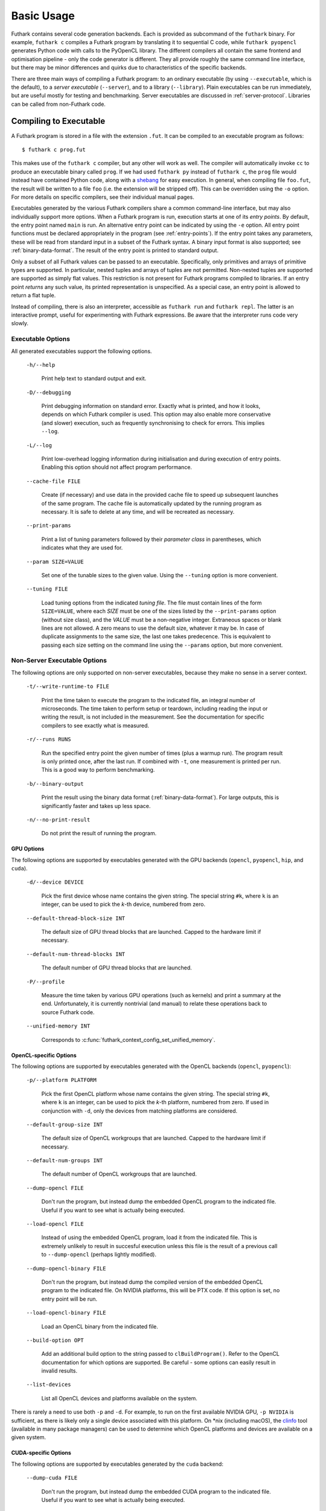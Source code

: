 .. _usage:

Basic Usage
===========

Futhark contains several code generation backends.  Each is provided
as subcommand of the ``futhark`` binary.  For example, ``futhark c``
compiles a Futhark program by translating it to sequential C code,
while ``futhark pyopencl`` generates Python code with calls to the
PyOpenCL library.  The different compilers all contain the same
frontend and optimisation pipeline - only the code generator is
different.  They all provide roughly the same command line interface,
but there may be minor differences and quirks due to characteristics
of the specific backends.

There are three main ways of compiling a Futhark program: to an
ordinary executable (by using ``--executable``, which is the default),
to a *server executable* (``--server``), and to a library
(``--library``).  Plain executables can be run immediately, but are
useful mostly for testing and benchmarking.  Server executables are
discussed in :ref:`server-protocol`. Libraries can be called from
non-Futhark code.

.. _executable:

Compiling to Executable
-----------------------

A Futhark program is stored in a file with the extension ``.fut``.  It
can be compiled to an executable program as follows::

  $ futhark c prog.fut

This makes use of the ``futhark c`` compiler, but any other will work
as well.  The compiler will automatically invoke ``cc`` to produce an
executable binary called ``prog``.  If we had used ``futhark py``
instead of ``futhark c``, the ``prog`` file would instead have
contained Python code, along with a `shebang`_ for easy execution.  In
general, when compiling file ``foo.fut``, the result will be written
to a file ``foo`` (i.e. the extension will be stripped off).  This can
be overridden using the ``-o`` option.  For more details on specific
compilers, see their individual manual pages.

.. _shebang: https://en.wikipedia.org/wiki/Shebang_%28Unix%29

Executables generated by the various Futhark compilers share a common
command-line interface, but may also individually support more
options.  When a Futhark program is run, execution starts at one of
its *entry points*.  By default, the entry point named ``main`` is
run.  An alternative entry point can be indicated by using the ``-e``
option.  All entry point functions must be declared appropriately in
the program (see :ref:`entry-points`).  If the entry point takes any
parameters, these will be read from standard input in a subset of the
Futhark syntax.  A binary input format is also supported; see
:ref:`binary-data-format`.  The result of the entry point is printed
to standard output.

Only a subset of all Futhark values can be passed to an executable.
Specifically, only primitives and arrays of primitive types are
supported.  In particular, nested tuples and arrays of tuples are not
permitted.  Non-nested tuples are supported are supported as simply
flat values.  This restriction is not present for Futhark programs
compiled to libraries.  If an entry point *returns* any such value,
its printed representation is unspecified.  As a special case, an
entry point is allowed to return a flat tuple.

Instead of compiling, there is also an interpreter, accessible as
``futhark run`` and ``futhark repl``.  The latter is an interactive
prompt, useful for experimenting with Futhark expressions.  Be aware
that the interpreter runs code very slowly.

.. _executable-options:

Executable Options
^^^^^^^^^^^^^^^^^^

All generated executables support the following options.

  ``-h/--help``

    Print help text to standard output and exit.

  ``-D/--debugging``

    Print debugging information on standard error.  Exactly what is
    printed, and how it looks, depends on which Futhark compiler is
    used.  This option may also enable more conservative (and slower)
    execution, such as frequently synchronising to check for errors.
    This implies ``--log``.

  ``-L/--log``

    Print low-overhead logging information during initialisation and
    during execution of entry points.  Enabling this option should not
    affect program performance.

  ``--cache-file FILE``

    Create (if necessary) and use data in the provided cache file to
    speed up subsequent launches of the same program.  The cache file
    is automatically updated by the running program as necessary.  It
    is safe to delete at any time, and will be recreated as necessary.

  ``--print-params``

    Print a list of tuning parameters followed by their *parameter
    class* in parentheses, which indicates what they are used for.

  ``--param SIZE=VALUE``

    Set one of the tunable sizes to the given value.  Using the
    ``--tuning`` option is more convenient.

  ``--tuning FILE``

    Load tuning options from the indicated *tuning file*.  The file
    must contain lines of the form ``SIZE=VALUE``, where each *SIZE*
    must be one of the sizes listed by the ``--print-params`` option
    (without size class), and the *VALUE* must be a non-negative
    integer.  Extraneous spaces or blank lines are not allowed.  A zero
    means to use the default size, whatever it may be.  In case of
    duplicate assignments to the same size, the last one takes
    predecence.  This is equivalent to passing each size setting on
    the command line using the ``--params`` option, but more convenient.

Non-Server Executable Options
^^^^^^^^^^^^^^^^^^^^^^^^^^^^^

The following options are only supported on non-server executables,
because they make no sense in a server context.

  ``-t/--write-runtime-to FILE``

    Print the time taken to execute the program to the indicated file,
    an integral number of microseconds.  The time taken to perform setup
    or teardown, including reading the input or writing the result, is
    not included in the measurement.  See the documentation for specific
    compilers to see exactly what is measured.

  ``-r/--runs RUNS``

    Run the specified entry point the given number of times (plus a
    warmup run).  The program result is only printed once, after the
    last run.  If combined with ``-t``, one measurement is printed per
    run.  This is a good way to perform benchmarking.

  ``-b/--binary-output``

    Print the result using the binary data format
    (:ref:`binary-data-format`).  For large outputs, this is
    significantly faster and takes up less space.

  ``-n/--no-print-result``

    Do not print the result of running the program.

GPU Options
~~~~~~~~~~~

The following options are supported by executables generated with the
GPU backends (``opencl``, ``pyopencl``, ``hip``, and ``cuda``).

  ``-d/--device DEVICE``

    Pick the first device whose name contains the given string.  The
    special string ``#k``, where ``k`` is an integer, can be used to
    pick the *k*-th device, numbered from zero.

  ``--default-thread-block-size INT``

    The default size of GPU thread blocks that are launched. Capped to
    the hardware limit if necessary.

  ``--default-num-thread-blocks INT``

    The default number of GPU thread blocks that are launched.

  ``-P/--profile``

    Measure the time taken by various GPU operations (such as kernels)
    and print a summary at the end.  Unfortunately, it is currently
    nontrivial (and manual) to relate these operations back to source
    Futhark code.

  ``--unified-memory INT``

    Corresponds to
    :c:func:`futhark_context_config_set_unified_memory`.

OpenCL-specific Options
~~~~~~~~~~~~~~~~~~~~~~~

The following options are supported by executables generated with the
OpenCL backends (``opencl``, ``pyopencl``):

  ``-p/--platform PLATFORM``

    Pick the first OpenCL platform whose name contains the given
    string.  The special string ``#k``, where ``k`` is an integer, can
    be used to pick the *k*-th platform, numbered from zero.  If used
    in conjunction with ``-d``, only the devices from matching
    platforms are considered.

  ``--default-group-size INT``

    The default size of OpenCL workgroups that are launched.  Capped
    to the hardware limit if necessary.

  ``--default-num-groups INT``

    The default number of OpenCL workgroups that are launched.

  ``--dump-opencl FILE``

    Don't run the program, but instead dump the embedded OpenCL
    program to the indicated file.  Useful if you want to see what is
    actually being executed.

  ``--load-opencl FILE``

    Instead of using the embedded OpenCL program, load it from the
    indicated file.  This is extremely unlikely to result in succesful
    execution unless this file is the result of a previous call to
    ``--dump-opencl`` (perhaps lightly modified).

  ``--dump-opencl-binary FILE``

    Don't run the program, but instead dump the compiled version of
    the embedded OpenCL program to the indicated file.  On NVIDIA
    platforms, this will be PTX code.  If this option is set, no entry
    point will be run.

  ``--load-opencl-binary FILE``

    Load an OpenCL binary from the indicated file.

  ``--build-option OPT``

    Add an additional build option to the string passed to
    ``clBuildProgram()``.  Refer to the OpenCL documentation for which
    options are supported.  Be careful - some options can easily
    result in invalid results.

  ``--list-devices``

    List all OpenCL devices and platforms available on the system.

There is rarely a need to use both ``-p`` and ``-d``.  For example, to
run on the first available NVIDIA GPU, ``-p NVIDIA`` is sufficient, as
there is likely only a single device associated with this platform.
On \*nix (including macOS), the `clinfo
<https://github.com/Oblomov/clinfo>`_ tool (available in many package
managers) can be used to determine which OpenCL platforms and devices
are available on a given system.

CUDA-specific Options
~~~~~~~~~~~~~~~~~~~~~

The following options are supported by executables generated by the
``cuda`` backend:

  ``--dump-cuda FILE``

    Don't run the program, but instead dump the embedded CUDA program
    to the indicated file.  Useful if you want to see what is actually
    being executed.

  ``--load-cuda FILE``

    Instead of using the embedded CUDA program, load it from the
    indicated file.  This is extremely unlikely to result in succesful
    execution unless this file is the result of a previous call to
    ``--dump-cuda`` (perhaps lightly modified).

  ``--dump-ptx FILE``

    As ``--dump-cuda``, but dumps the compiled PTX code instead.

  ``--load-ptx FILE``

    Instead of using the embedded CUDA program, load compiled PTX code
    from the indicated file.

  ``--nvrtc-option OPT``

    Add the given option to the command line used to compile CUDA
    kernels with NVRTC.  The list of supported options varies with the
    CUDA version but can be `found in the NVRTC
    documentation
    <https://docs.nvidia.com/cuda/nvrtc/index.html#group__options>`_.

For convenience, CUDA executables also accept the same
``--default-num-groups`` and ``--default-group-size`` options that the
OpenCL backend uses.  These then refer to grid size and thread block
size, respectively.

Multicore options
~~~~~~~~~~~~~~~~~

The following options are supported by executables generated by the
``multicore`` backend:

  ``--num-threads INT``

    The number of threads used to run parallel operations.  If set to
    a value less than ``1``, then the runtime system will use one
    thread per detected core.

  ``-P/--profile``

    Measure the time taken by various parallel sections and print a
    summary at the end.  Unfortunately, it is currently nontrivial
    (and manual) to relate these operations back to source Futhark
    code.

Compiling to Library
--------------------

While compiling a Futhark program to an executable is useful for
testing, it is not suitable for production use.  Instead, a Futhark
program should be compiled into a reusable library in some target
language, enabling integration into a larger program.

General Concerns
^^^^^^^^^^^^^^^^

Futhark entry points are mapped to some form of function or method in
the target language.  Generally, an entry point taking *n* parameters
will result in a function taking *n* parameters.  If the entry point
returns an *m*-element tuple, then the function will return *m* values
(although the tuple can be replaced with a single opaque value, see
below).  Extra parameters may be added to pass in context data, or
*out*-parameters for writing the result, for target languages that do
not support multiple return values from functions.

The entry point should have a name that is also a valid identifier in
the target language (usually C).

Not all Futhark types can be mapped cleanly to the target language.
Arrays of tuples, for example, are a common issue.  In such cases,
*opaque types* are used in the generated code.  Values of these types
cannot be directly inspected, but can be passed back to Futhark entry
points.  In the general case, these types will be named with a random
hash.  However, if you insert an explicit type annotation (and the
type name contains only characters valid for identifiers for the used
backend), the indicated name will be used.  Note that arrays contain
brackets, which are usually not valid in identifiers.  Defining and
using a type abbreviation is the best way around this.

.. _valuemapping:

Value Mapping
~~~~~~~~~~~~~

The rules for how Futhark values are mapped to target language values
are as follows:

* Primitive types or arrays of primitive types are mapped
  transparently (although for the C backends, this still involves a
  distinct type for arrays).

* All other types are mapped to an opaque type.  Use a type ascription
  with a type abbreviation to give it a specific name, otherwise one
  will be generated.

Return types follow these rules, with one addition:

* If the return type is an *m*-element tuple, then the function
  returns *m* values, mapped according to the rules above (but not
  including this one - nested tuples are not mapped directly).  This
  rule does not apply when the entry point has been given a return
  type ascription that is not syntactically a tuple type.

.. _api-consumption:

Consumption and Aliasing
~~~~~~~~~~~~~~~~~~~~~~~~

Futhark's support for :ref:`in-place-updates` has implications for the
generated API.  Unfortunately, The type system of most languages
(e.g. C) is not rich enough to express the rules, so they are not
statically (or currently even dynamically checked).  Since Futhark
will never infer a unique/consuming type for an entry point parameter,
this section can be ignored unless uniqueness annotations have been
manually added to the entry points parameter types.  The rules are
essentially the same as in the language itself:

1. Each entry point input parameter is either *consuming* or
   *nonconsuming* (the default).  This corresponds to unique and
   nonunique types in the original Futhark program.  A value passed
   for a consuming parameter is considered *consumed*, now has an
   unspecified value, and may never be used again.  It must still be
   manually freed, if applicable.
   Further, any *aliases* of that value are also considered consumed
   and may not be used.

2. Each entry point output is either *unique* or *nonunique*.  A
   unique output has no aliases.  A nonunique output aliases *every*
   nonconsuming input parameter.

Note that these distinctions are currently usually not visible in the
generated API, and so correct usage requires knowledge of the original
types in the Futhark function.  The safest strategy is to not expose
unique types in entry points.

Generating C
^^^^^^^^^^^^

A Futhark program ``futlib.fut`` can be compiled to reusable C code
using either::

  $ futhark c --library futlib.fut

Or::

  $ futhark opencl --library futlib.fut

This produces three files in the current directory: ``futlib.c``,
``futlib.h``, and ``futlib.json`` ( see :ref:`manifest` for more on
the latter).

If we wish (and are on a Unix system), we can then compile
``futlib.c`` to an object file like this::

  $ gcc futlib.c -c

This produces a file ``futlib.o`` that can then be linked with the
main application.  Details of how to link the generated code with
other C code is highly system-dependent, and outside the scope of this
manual.  On Unix, we can simply add ``futlib.o`` to the final compiler
or linker command line::

  $ gcc main.c -o main futlib.o

Depending on the Futhark backend you are using, you may need to add
some linker flags.  For example, ``futhark opencl`` requires
``-lOpenCL`` (``-framework OpenCL`` on macOS).  See the manual page
for each compiler for details.

It is also possible to simply add the generated ``.c`` file to the C
compiler command line used for compiling our whole program (here
``main.c``)::

  $ gcc main.c -o main futlib.c

The downside of this approach is that the generated ``.c`` file may
contain code that causes the C compiler to warn (for example, unused
support code that is not needed by the Futhark program).

The generated header file (here, ``futlib.h``) specifies the API, and
is intended to be human-readable.  See :ref:`c-api` for more
information.

The basic usage revolves around creating a *configuration object*,
which can then be used to obtain a *context object*, which must be
passed whenever entry points are called.

The configuration object is created using the following function::

  struct futhark_context_config *futhark_context_config_new();

Depending on the backend, various functions are generated to modify
the configuration.  The following is always available::

  void futhark_context_config_set_debugging(struct futhark_context_config *cfg,
                                            int flag);

A configuration object can be used to create a context with the
following function::

  struct futhark_context *futhark_context_new(struct futhark_context_config *cfg);

Context creation may fail.  Immediately after
``futhark_context_new()``, call ``futhark_context_get_error()`` (see
below), which will return a non-NULL error string if context creation
failed. The API functions are all thread safe.

Memory management is entirely manual.  Deallocation functions are
provided for all types defined in the header file.  Everything
returned by an entry point must be manually deallocated.

For now, many internal errors, such as failure to allocate memory,
will cause the function to ``abort()`` rather than return an error
code.  However, all application errors (such as bounds and array size
checks) will produce an error code.

C with OpenCL
~~~~~~~~~~~~~

When generating C code with ``futhark opencl``, you will need to link
against the OpenCL library when linking the final binary::

  $ gcc main.c -o main futlib.o -lOpenCL

When using the OpenCL backend, extra API functions are provided for
directly accessing or providing the OpenCL objects used by Futhark.
Take care when using these functions.  In particular, a Futhark
context can now be configured with the command queue to use::

  void futhark_context_config_set_command_queue(struct futhark_context_config *cfg, cl_command_queue queue);

As a ``cl_command_queue`` specifies an OpenCL device, this is also how
manual platform and device selection is possible.  A function is also
provided for retrieving the command queue used by some Futhark
context::

  cl_command_queue futhark_context_get_command_queue(struct futhark_context *ctx);

This can be used to connect two separate Futhark contexts that have
been loaded dynamically.

The raw ``cl_mem`` object underlying a Futhark array can be accessed
with the function named ``futhark_values_raw_type``, where ``type``
depends on the array in question.  For example::

  cl_mem futhark_values_raw_i32_1d(struct futhark_context *ctx, struct futhark_i32_1d *arr);

The array will be stored in row-major form in the returned memory
object.  The function performs no copying, so the ``cl_mem`` still
belongs to Futhark, and may be reused for other purposes when the
corresponding array is freed.  A dual function can be used to
construct a Futhark array from a ``cl_mem``::

  struct futhark_i32_1d *futhark_new_raw_i32_1d(struct futhark_context *ctx,
                                                cl_mem data,
                                                int offset,
                                                int dim0);

This function *does* copy the provided memory into fresh internally
allocated memory.  The array is assumed to be stored in row-major form
``offset`` bytes into the memory region.

See also :ref:`futhark-opencl(1)`.

Generating Python
^^^^^^^^^^^^^^^^^

The ``futhark py`` and ``futhark pyopencl`` compilers both support
generating reusable Python code, although the latter of these
generates code of sufficient performance to be worthwhile.  The
following mentions options and parameters only available for
``futhark pyopencl``.  You will need at least PyOpenCL version 2015.2.

We can use ``futhark pyopencl`` to translate the program
``futlib.fut`` into a Python module ``futlib.py`` with the following
command::

  $ futhark pyopencl --library futlib.fut

This will create a file ``futlib.py``, which contains Python code that
defines a class named ``futlib``.  This class defines one method for
each entry point function (see :ref:`entry-points`) in the Futhark
program.  The methods take one parameter for each parameter in the
corresponding entry point, and return a tuple containing a value for
every value returned by the entry point.  For entry points returning a
single (non-tuple) value, just that value is returned (that is,
single-element tuples are not returned).

After the class has been instantiated, these methods can be invoked to
run the corresponding Futhark function.  The constructor for the class
takes various keyword parameters:

  ``interactive=BOOL``

    If ``True`` (the default is ``False``), show a menu of available
    OpenCL platforms and devices, and use the one chosen by the user.

  ``platform_pref=STR``

    Use the first platform that contains the given string.  Similar to
    the ``-p`` option for executables.

  ``device_pref=STR``

    Use the first device that contains the given string.  Similar to
    the ``-d`` option for executables.

Futhark arrays are mapped to either the Numpy ``ndarray`` type or the
`pyopencl.array <https://documen.tician.de/pyopencl/array.html>`_
type.  Scalars are mapped to Numpy scalar types.

Reproducibility
---------------

The Futhark compiler is deterministic by design, meaning that
repeatedly compiling the *same program* with the *same compilation
flags* and using the *same version* of the compiler will produce
identical output every time.

Note that this only applies to the code generated by the Futhark
compiler itself.  When compiling to an executable with one of the C
backends (see :ref:`executable`), Futhark will invoke a C compiler
that may not be perfectly reproducible.  In such cases the generated
``.c`` and ``.h`` files will be reproducible, but the final executable
may not.
